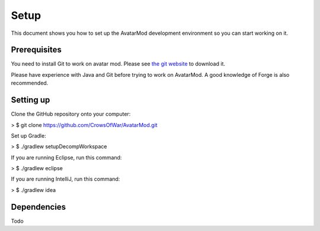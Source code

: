 Setup
=====

This document shows you how to set up the AvatarMod development environment so you can start working on it.

Prerequisites
-------------

You need to install Git to work on avatar mod. Please see `the git website <https://git-scm.com>`_ to download it.

Please have experience with Java and Git before trying to work on AvatarMod. A good knowledge of Forge is also recommended.

Setting up
----------

Clone the GitHub repository onto your computer:

> $ git clone https://github.com/CrowsOfWar/AvatarMod.git

Set up Gradle:

> $ ./gradlew setupDecompWorkspace

If you are running Eclipse, run this command:

> $ ./gradlew eclipse

If you are running IntelliJ, run this command:

> $ ./gradlew idea

Dependencies
------------

Todo

